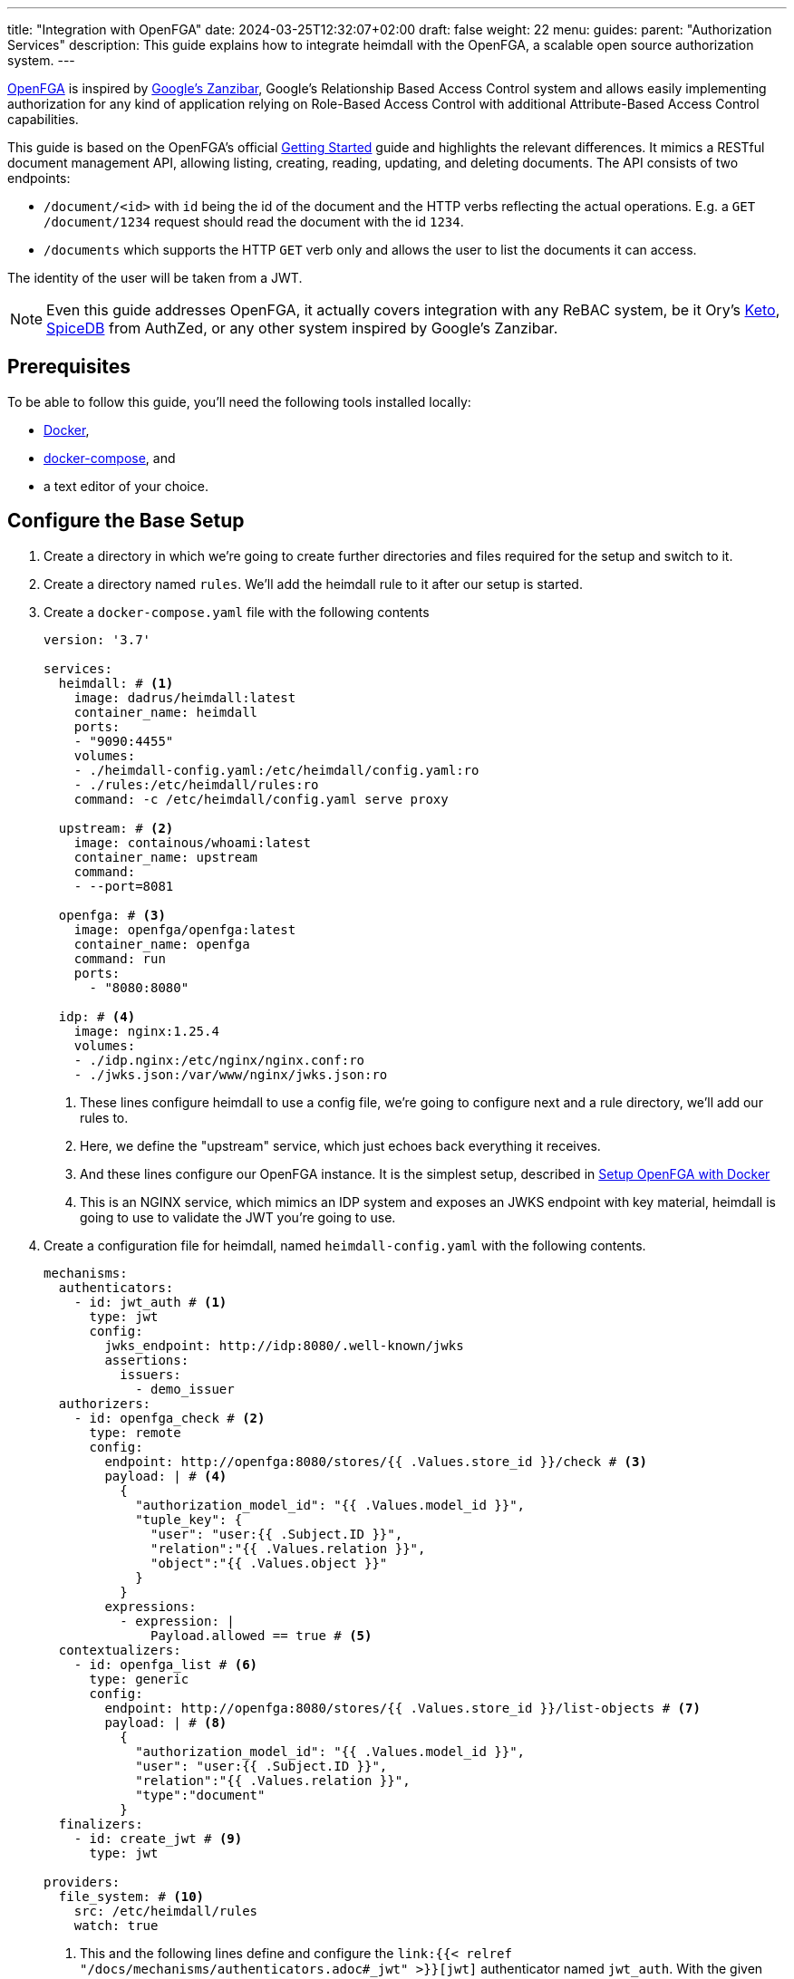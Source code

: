 ---
title: "Integration with OpenFGA"
date: 2024-03-25T12:32:07+02:00
draft: false
weight: 22
menu:
  guides:
    parent: "Authorization Services"
description: This guide explains how to integrate heimdall with the OpenFGA, a scalable open source authorization system.
---

:toc:

https://openfga.dev[OpenFGA] is inspired by https://zanzibar.academy/[Google’s Zanzibar], Google's Relationship Based Access Control system and allows easily implementing authorization for any kind of application relying on Role-Based Access Control with additional Attribute-Based Access Control capabilities.

This guide is based on the OpenFGA's official https://openfga.dev/docs/getting-started[Getting Started] guide and highlights the relevant differences. It mimics a RESTful document management API, allowing listing, creating, reading, updating, and deleting documents. The API consists of two endpoints:

* `/document/<id>` with `id` being the id of the document and the HTTP verbs reflecting the actual operations. E.g. a `GET /document/1234` request should read the document with the id `1234`.
* `/documents` which supports the HTTP `GET` verb only and allows the user to list the documents it can access.

The identity of the user will be taken from a JWT.

NOTE: Even this guide addresses OpenFGA, it actually covers integration with any ReBAC system, be it Ory's https://www.ory.sh/keto/[Keto], https://authzed.com/spicedb[SpiceDB] from AuthZed, or any other system inspired by Google's Zanzibar.

== Prerequisites

To be able to follow this guide, you'll need the following tools installed locally:

* https://docs.docker.com/install/[Docker],
* https://docs.docker.com/compose/install/[docker-compose], and
* a text editor of your choice.

== Configure the Base Setup

. Create a directory in which we're going to create further directories and files required for the setup and switch to it.

. Create a directory named `rules`. We'll add the heimdall rule to it after our setup is started.

. Create a `docker-compose.yaml` file with the following contents
+
[source, yaml]
----
version: '3.7'

services:
  heimdall: # <1>
    image: dadrus/heimdall:latest
    container_name: heimdall
    ports:
    - "9090:4455"
    volumes:
    - ./heimdall-config.yaml:/etc/heimdall/config.yaml:ro
    - ./rules:/etc/heimdall/rules:ro
    command: -c /etc/heimdall/config.yaml serve proxy

  upstream: # <2>
    image: containous/whoami:latest
    container_name: upstream
    command:
    - --port=8081

  openfga: # <3>
    image: openfga/openfga:latest
    container_name: openfga
    command: run
    ports:
      - "8080:8080"

  idp: # <4>
    image: nginx:1.25.4
    volumes:
    - ./idp.nginx:/etc/nginx/nginx.conf:ro
    - ./jwks.json:/var/www/nginx/jwks.json:ro
----
<1> These lines configure heimdall to use a config file, we're going to configure next and a rule directory, we'll add our rules to.
<2> Here, we define the "upstream" service, which just echoes back everything it receives.
<3> And these lines configure our OpenFGA instance. It is the simplest setup, described in https://openfga.dev/docs/getting-started/setup-openfga/docker[Setup OpenFGA with Docker]
<4> This is an NGINX service, which mimics an IDP system and exposes an JWKS endpoint with key material, heimdall is going to use to validate the JWT you're going to use.

. Create a configuration file for heimdall, named `heimdall-config.yaml` with the following contents.
+
[source, yaml]
----
mechanisms:
  authenticators:
    - id: jwt_auth # <1>
      type: jwt
      config:
        jwks_endpoint: http://idp:8080/.well-known/jwks
        assertions:
          issuers:
            - demo_issuer
  authorizers:
    - id: openfga_check # <2>
      type: remote
      config:
        endpoint: http://openfga:8080/stores/{{ .Values.store_id }}/check # <3>
        payload: | # <4>
          {
            "authorization_model_id": "{{ .Values.model_id }}",
            "tuple_key": {
              "user": "user:{{ .Subject.ID }}",
              "relation":"{{ .Values.relation }}",
              "object":"{{ .Values.object }}"
            }
          }
        expressions:
          - expression: |
              Payload.allowed == true # <5>
  contextualizers:
    - id: openfga_list # <6>
      type: generic
      config:
        endpoint: http://openfga:8080/stores/{{ .Values.store_id }}/list-objects # <7>
        payload: | # <8>
          {
            "authorization_model_id": "{{ .Values.model_id }}",
            "user": "user:{{ .Subject.ID }}",
            "relation":"{{ .Values.relation }}",
            "type":"document"
          }
  finalizers:
    - id: create_jwt # <9>
      type: jwt

providers:
  file_system: # <10>
    src: /etc/heimdall/rules
    watch: true
----
<1> This and the following lines define and configure the `link:{{< relref "/docs/mechanisms/authenticators.adoc#_jwt" >}}[jwt]` authenticator named `jwt_auth`. With the given configuration it will check whether a request contains an `Authorization` header with a bearer token in JWT format and validate it using key material fetched from the JWKS endpoint.
<2> Here we define and configure a `link:{{< relref "/docs/mechanisms/authorizers.adoc#_remote" >}}[remote]` authorizer named `openfga_check`, which we're going to use for the actual authorization purposes in our rules.
<3> Here we define the endpoint to be used for the authorization checks. Most probably, you'll want to hard code your OpenFGA model id. Since, we're going to create the model, when we start our setup, we'll reference it in our rule via `store_id`.
+
NOTE: We use a very simple `link:{{< relref "/docs/configuration/types.adoc#_endpoint" >}}[endpoint]` configuration here by just specifying the actual url. If required, you can specify API keys, and many more. Take a look at the linked documentation of this property.
+
<4> This is the definition of our payload to be sent to the check endpoint. As we don't know the model id as well, we'll configure it in our rule. The user will be taken from the `Subject` create by heimdall, and the relation and object will be specified in our rule.
<5> In case of a successful response, the response from the check endpoint will look like `{"allowed": true}`. Otherwise, it will be `{"allowed": false}`. With the expression here, we perform the required verification.
<6> Here we define and configure a `link:{{< relref "/docs/mechanisms/contextualizers.adoc#_generic" >}}[generic]` contextualizer named `openfga_list`.
<7> As with the authorization mechanism, defined above, here we configure the endpoint to list the allowed objects.
<8> The payload configuration used while communicating to the configured endpoint.
<9> The following two lines define the `link:{{< relref "/docs/mechanisms/finalizers.adoc#_jwt" >}}[jwt]` finalizer. Without any configuration, as used here, it will create a jwt out of the subject object with standard claims and set the `sub` claim to the value of subject's ID.
<10> The last few lines of the configure the `link:{{< relref "/docs/rules/providers.adoc#_filesystem" >}}[file_system]` provider, which allows loading of regular rules from the file system.

. Configure NGINX to expose a static endpoint serving a JWKS document under the `.well-known` path, so heimdall is able to verify the JWT, we're going to use. Create a file named `idp.nginx` with the following content:
+
[source, bash]
----
worker_processes  1;
user       nginx;
pid        /var/run/nginx.pid;

events {
  worker_connections  1024;
}

http {
    keepalive_timeout  65;

    server {
        listen 8080;

        location /.well-known/jwks {
            default_type  application/json;
            root /var/www/nginx;
            try_files /jwks.json =404;
        }
    }
}
----
+
In addition, create a file named `jwks.json` with the public key required to verify the tokens we're going to use.
+
[source, json]
----
{
  "keys": [
    {
      "use": "sig",
      "kty": "EC",
      "kid": "key-2",
      "crv": "P-256",
      "alg": "ES256",
      "x": "NnU0iWRq7szZP_8Ir3D4BShUEtcW1dHpuvlCgB6ecE0",
      "y": "X71tZm51ovUPFNKE0bsi5XF-FtIykEfk1O83EHNkSdo"
    }
  ]
}
----

== Create Authorization Model & Rules

The static configuration of our services is in place. Let us now create the actual authorization model and based on it the required heimdall rules.

. Start our setup with `docker-compose up` and wait until all services are up and running.

. Create the OpenFGA store as also described in https://openfga.dev/docs/getting-started/create-store[Create Store] with
+
[source, bash]
----
curl -X POST http://127.0.0.1:8080/stores \
  -H "content-type: application/json" \
  -d '{"name": "FGA Demo Store"}'
----
+
This call should result in an output similar to
+
[source, json]
----
{
  "id":"01HSXG2XSZJMQG99EVXB4QQX8P",
  "name":"FGA Demo Store",
  "created_at":"2024-03-26T13:44:37.439559338Z",
  "updated_at":"2024-03-26T13:44:37.439559338Z"
}
----
+
Note or write down the value of the store `id` returned.

. Configure the authorization model as also described in https://openfga.dev/docs/getting-started/configure-model[Configure Model] with
+
[source, bash]
----
curl -X POST http://127.0.0.1:8080/stores/<the id from above>/authorization-models \
  -H "content-type: application/json" \
  -d '{"schema_version":"1.1","type_definitions":[{"type":"user"},{"type":"document","relations":{"reader":{"this":{}},"writer":{"this":{}},"owner":{"this":{}}},"metadata":{"relations":{"reader":{"directly_related_user_types":[{"type":"user"}]},"writer":{"directly_related_user_types":[{"type":"user"}]},"owner":{"directly_related_user_types":[{"type":"user"}]}}}}]}'
----
+
This call should result in an output similar to
+
[source, json]
----
{
  "authorization_model_id":"01HSXG7TBQEJ7GBPKQR2VYH24G"
}
----
+
Note or write down the value of `authorization_model_id`.

. Let us now create a rule set for heimdall. Create a file named `demo.yaml` with the following contents in the `rules` directory
+
[source, yaml]
----
version: "1alpha4"
rules:
- id: access_document  # <1>
  match:
    path: /document/:id # <2>
    with:
      methods: [ GET, POST, DELETE ]
  forward_to: # <3>
    host: upstream:8081
  execute:
  - authenticator: jwt_auth # <4>
  - authorizer: openfga_check # <5>
    config:
      values:
        store_id: 01HSXG2XSZJMQG99EVXB4QQX8P # <6>
        model_id: 01HSXG7TBQEJ7GBPKQR2VYH24G # <7>
        relation: > # <8>
          {{- if eq .Request.Method "GET" -}} reader
          {{- else if eq .Request.Method "POST" -}} creator
          {{- else if eq .Request.Method "DELETE" -}} deleter
          {{- else -}} unknown
          {{- end -}}
        object: >
          document:{{- .Request.URL.Captures.id -}} # <9>
  - finalizer: create_jwt # <10>

- id: list_documents  # <11>
  match:
    path: /documents # <12>
    with:
      methods: [ GET ] # <14>
  forward_to: # <13>
    host: upstream:8081
  execute: # <15>
  - authenticator: jwt_auth
  - contextualizer: openfga_list
    config:
      values:
        store_id: 01HSXG2XSZJMQG99EVXB4QQX8P
        model_id: 01HSXG7TBQEJ7GBPKQR2VYH24G
        relation: reader
  - finalizer: create_jwt
    config:
      claims: |
        {{ toJson .Subject.Attributes.openfga_list }} # <16>
----
<1> Our rule set consists of two rules. The first one has the id `access_document`
<2> This rule should match urls of the following form `/document/<id>`, with id being the identifier of a document.
<3> If the execution of the authentication & authorization pipeline was successful, the request should be forwarded to the `upstream:8081` host.
<4> The authentication & authorization pipeline starts with the reference to the previously defined authenticator `jwt_auth`
<5> Next, we specify the `openfga_check` authorizer and also configure the rule specific settings
<6> Replace the value here with the store id, you've received in step 6
<7> Replace the value here with the authorization model id, you've received in step 7
<8> Here, we set the relation depending on the used HTTP request method
<9> Our object reference. We use the value captured by the wildcard named `id`.
<10> Reference to the previously configured finalizer to create a JWT to be forwarded to our upstream service
<11> This is our second rule. It has the id `list_documents`.
<12> And matches any request of the form `/documents`
<13> As the previous rule, this one forwards the request to the `upstream:8081` host on successful completion of the authentication & authorization pipeline
<14> Unlike the `access_document` rule, this one allows only HTTP GET methods for the matched urls.
<15> The authentication & authorization pipeline is pretty similar to the previous rule. The main difference is the usage of the `openfga_list` contextualizer instead of the `openfga_check` authorizer and the reconfiguration of the `create_jwt` finalizer. As with the previous rule, replace the `store_id` and `model_id` with the values, you've received above.
<16> Here, we reconfigure our finalizer to include the results from the `openfga_list` contextualizer into the created JWT.

== Update Relationship Tuples

Having everything in place, time to configure the actual permissions. As with the previous steps, this one is based on https://openfga.dev/docs/getting-started/update-tuples[Update Relationship Tuples] from the official OpenFGA guide. So, let us give our user `anne` at least the `read` permission.

NOTE: If you skip this step and directly continue with link:{{< relref "#_use_the_setup" >}}[Use the Setup], you'll always receive a `403 Forbidden` response.

. Call the OpenFGA write endpoint as also described in https://openfga.dev/docs/getting-started/update-tuples#02-calling-write-api-to-add-new-relationship-tuples[Calling Write API To Add New Relationship Tuples] to create a reader relationship between our user `anne` and the document with the id `1234`. Replace the store id and the authorization model id with those, you've received while following the steps above:
+
[source, bash]
----
curl -X POST http://127.0.0.1:8080/stores/<the store id from above>/write \
     -H "content-type: application/json" \
     -d '{
            "authorization_model_id": "<the authorization model id from above>",
            "writes": {
              "tuple_keys" : [
                {
                  "user":"user:anne",
                  "relation":"reader",
                  "object":"document:1234"
                }
              ]
            }
        }'
----

. Verify `anne` has the required permissions
+
[source, bash]
----
curl -X POST http://127.0.0.1:8080/stores/<the store id from above>/check  \
     -H "content-type: application/json" \
     -d '{
          "authorization_model_id": "<the authorization model id from above>",
          "tuple_key": {
            "user": "user:anne",
            "relation": "reader",
            "object": "document:1234"
          }
        }'
----
+
You should receive the following response:
+
[source, json]
----
{"allowed":true, "resolution":""}
----

== Use the Setup

We have now definitely everything in place to allow our user `anne` to at least read the document with the id `1234` and also list the documents `anne` has access to.

. Try executing the following command:
+
[source, bash]
----
$ curl -X GET -H "Authorization: Bearer eyJhbGciOiJFUzI1NiIsImtpZCI6ImtleS0yIiwidHlwIjoiSldUIn0.eyJleHAiOjIwMjcyMzUxODUsImlhdCI6MTcxMTg3NTE4NSwiaXNzIjoiZGVtb19pc3N1ZXIiLCJqdGkiOiI1ZDJjM2E3OC1hM2Y5LTRlNmYtOTExYi0xZjZmZWQ5ODE3YTciLCJuYmYiOjE3MTE4NzUxODUsInN1YiI6ImFubmUifQ.wH7HOs-w8YbsOLJcZ9bHBuY5lCBZmYUhQGLJyEbePJZ_WlyR7aa0QmCc3Yx9JsSs3HDmnIbD2wUaFTe2rZWtqA" \
       127.0.0.1:9090/document/1234
----
+
You should see an output similar to the one shown below. Since our upstream does just echo everything back it receives, it represents a successful response to read the document with the id `1234`.
+
[source, bash]
----
Hostname: 94e60bba8498
IP: 127.0.0.1
IP: 172.19.0.2
RemoteAddr: 172.19.0.4:43688
GET /admin HTTP/1.1
Host: upstream:8081
User-Agent: curl/8.2.1
Accept: */*
Accept-Encoding: gzip
Authorization: Bearer eyJhbGciOiJFUzM4NCIsImtpZCI6ImRiMzliZGI3ZmIyNWMyNTgxMTI4ZDdlMzc0M2Y2MjkxY2E5YzBkZDIiLCJ0eXAiOiJKV1QifQ.eyJleHAiOjE3MTE5Nzc1NDEsImlhdCI6MTcxMTk3NzI0MSwiaXNzIjoiaGVpbWRhbGwiLCJqdGkiOiJjNGMyZWMxZC02MTMxLTQ2NWYtYjYwZC01ZTYwZDJhMGNiMTgiLCJuYmYiOjE3MTE5NzcyNDEsInN1YiI6ImFubmUifQ.x03GYY2yPvItoYDY-YWlnrVlI1NUZs81Zr1yGHnR0sDPiCamzzWX2YcQFZkXCXO8EkwPLesvjZeISCs0RjuCT85UnQF8mavh2Q2j1By9zGfYobOVsaoSrIA8anR4I1hL
Forwarded: for=172.19.0.1;host=127.0.0.1:9090;proto=http
----

. Let us list the documents our user has access to
+
[source, bash]
----
$ curl -H "Authorization: Bearer eyJhbGciOiJFUzI1NiIsImtpZCI6ImtleS0yIiwidHlwIjoiSldUIn0.eyJleHAiOjIwMjcyMzUxODUsImlhdCI6MTcxMTg3NTE4NSwiaXNzIjoiZGVtb19pc3N1ZXIiLCJqdGkiOiI1ZDJjM2E3OC1hM2Y5LTRlNmYtOTExYi0xZjZmZWQ5ODE3YTciLCJuYmYiOjE3MTE4NzUxODUsInN1YiI6ImFubmUifQ.wH7HOs-w8YbsOLJcZ9bHBuY5lCBZmYUhQGLJyEbePJZ_WlyR7aa0QmCc3Yx9JsSs3HDmnIbD2wUaFTe2rZWtqA" \
       127.0.0.1:9090/documents
----
+
You should again see an output similar to the one shown below. However, if you take a closer look at the JWT from the `Authorization` header by e.g. making use of https://www.jstoolset.com/jwt, you'll see it contains also a list of documents `anne` has access to.
+
[source, bash]
----
Hostname: 94e60bba8498
IP: 127.0.0.1
IP: 172.19.0.2
RemoteAddr: 172.19.0.4:43688
GET /admin HTTP/1.1
Host: upstream:8081
User-Agent: curl/8.2.1
Accept: */*
Accept-Encoding: gzip
Authorization: Bearer eyJhbGciOiJFUzM4NCIsImtpZCI6ImRiMzliZGI3ZmIyNWMyNTgxMTI4ZDdlMzc0M2Y2MjkxY2E5YzBkZDIiLCJ0eXAiOiJKV1QifQ.eyJleHAiOjE3MTE5Nzc1OTksImlhdCI6MTcxMTk3NzI5OSwiaXNzIjoiaGVpbWRhbGwiLCJqdGkiOiI5OTBkOTM5Ny1mMjAwLTQ4ODgtOGE0Ny0zZjZmM2Q2YmNmMmIiLCJuYmYiOjE3MTE5NzcyOTksIm9iamVjdHMiOlsiZG9jdW1lbnQ6MTIzNCJdLCJzdWIiOiJhbm5lIn0.NA2PBmdLNICDjbauIeZwKrFglNKPaddKkNOww4vUCcmWwhQX0cyKMtUILN4cypgR7Bfu_Hr9VOIgbau2IbVIYe51hEwH5jvWCUbInXDnLkdfwAdDWGpAVGtNHcMj3CRG
Forwarded: for=172.19.0.1;host=127.0.0.1:9090;proto=http
----

. Try accessing a document with the id `1235` or delete a document using the `DELETE` HTTP verb. Useless :). Heimdall won't let you through. But you can add new relations as you did in link:{{< relref "#_update_relationship_tuples" >}}[Update Relationship Tuples] to allow `anne` accessing further documents, or delete, or modify existing documents. Try that.

== Cleanup

Just stop the environment with `CTRL-C` and delete the created files. If you started docker compose in the background, tear the environment down with

[source, bash]
----
$ docker-compose down
----